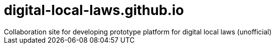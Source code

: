 # digital-local-laws.github.io
Collaboration site for developing prototype platform for digital local laws (unofficial)
